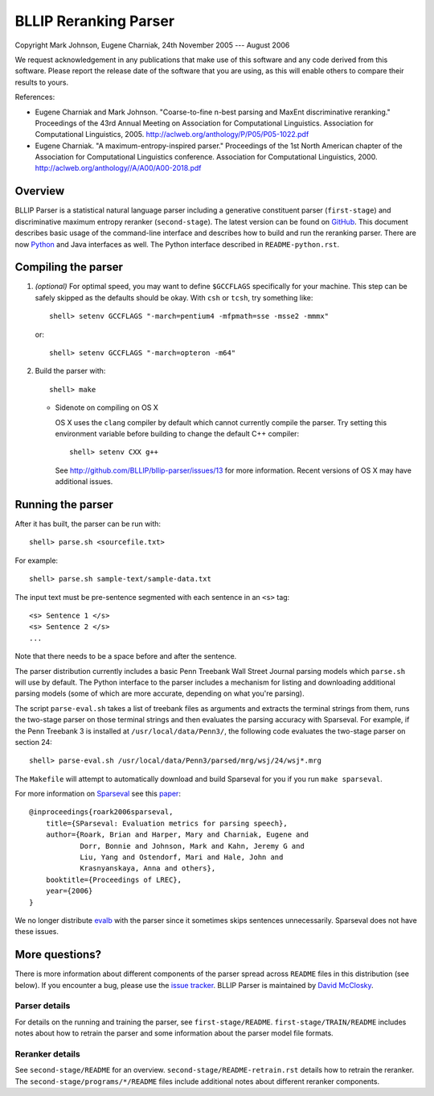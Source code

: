 BLLIP Reranking Parser
----------------------
.. image:: https://travis-ci.org/BLLIP/bllip-parser.png?branch=master
   :target: https://travis-ci.org/BLLIP/bllip-parser

.. image:: https://badge.fury.io/py/bllipparser.png
   :target: https://badge.fury.io/py/bllipparser

Copyright Mark Johnson, Eugene Charniak, 24th November 2005 --- August 2006

We request acknowledgement in any publications that make use of this
software and any code derived from this software. Please report the
release date of the software that you are using, as this will enable
others to compare their results to yours.

References:

* Eugene Charniak and Mark Johnson. "Coarse-to-fine n-best parsing and
  MaxEnt discriminative reranking." Proceedings of the 43rd Annual Meeting
  on Association for Computational Linguistics. Association for
  Computational Linguistics, 2005.
  http://aclweb.org/anthology/P/P05/P05-1022.pdf

* Eugene Charniak. "A maximum-entropy-inspired parser." Proceedings of
  the 1st North American chapter of the Association for Computational
  Linguistics conference. Association for Computational Linguistics, 2000.
  http://aclweb.org/anthology//A/A00/A00-2018.pdf

Overview
~~~~~~~~
BLLIP Parser is a statistical natural language parser including a
generative constituent parser (``first-stage``) and discriminative
maximum entropy reranker (``second-stage``). The latest version can be
found on `GitHub <https://github.com/BLLIP/bllip-parser>`_. This
document describes basic usage of the command-line interface and
describes how to build and run the reranking parser. There are now
`Python <http://pypi.python.org/pypi/bllipparser/>`_ and Java interfaces
as well. The Python interface described in ``README-python.rst``.

Compiling the parser
~~~~~~~~~~~~~~~~~~~~
1. *(optional)* For optimal speed, you may want to define ``$GCCFLAGS``
   specifically for your machine. This step can be safely skipped as the
   defaults should be okay. With ``csh`` or ``tcsh``, try something
   like::

     shell> setenv GCCFLAGS "-march=pentium4 -mfpmath=sse -msse2 -mmmx"

   or::

     shell> setenv GCCFLAGS "-march=opteron -m64"

2. Build the parser with::

    shell> make

   -  Sidenote on compiling on OS X

      OS X uses the ``clang`` compiler by default which cannot currently
      compile the parser. Try setting this environment variable before
      building to change the default C++ compiler::

         shell> setenv CXX g++

      See http://github.com/BLLIP/bllip-parser/issues/13 for more
      information. Recent versions of OS X may have additional issues.

Running the parser
~~~~~~~~~~~~~~~~~~
After it has built, the parser can be run with::

    shell> parse.sh <sourcefile.txt>

For example::

    shell> parse.sh sample-text/sample-data.txt

The input text must be pre-sentence segmented with each sentence in an
``<s>`` tag::

    <s> Sentence 1 </s>
    <s> Sentence 2 </s>
    ...

Note that there needs to be a space before and after the sentence.

The parser distribution currently includes a basic Penn Treebank Wall
Street Journal parsing models which ``parse.sh`` will use by default. 
The Python interface to the parser includes a mechanism for listing and
downloading additional parsing models (some of which are more accurate,
depending on what you're parsing).

The script ``parse-eval.sh`` takes a list of treebank files as arguments
and extracts the terminal strings from them, runs the two-stage parser
on those terminal strings and then evaluates the parsing accuracy with
Sparseval. For example, if the Penn Treebank 3 is installed at
``/usr/local/data/Penn3/``, the following code evaluates the two-stage
parser on section 24::

   shell> parse-eval.sh /usr/local/data/Penn3/parsed/mrg/wsj/24/wsj*.mrg

The ``Makefile`` will attempt to automatically download and build
Sparseval for you if you run ``make sparseval``.

For more information on
`Sparseval <http://old-site.clsp.jhu.edu/ws2005/groups/eventdetect/files/SParseval.tgz>`_
see this
`paper <http://www.lrec-conf.org/proceedings/lrec2006/pdf/116_pdf.pdf>`_::

    @inproceedings{roark2006sparseval,
        title={SParseval: Evaluation metrics for parsing speech},
        author={Roark, Brian and Harper, Mary and Charniak, Eugene and 
                Dorr, Bonnie and Johnson, Mark and Kahn, Jeremy G and 
                Liu, Yang and Ostendorf, Mari and Hale, John and
                Krasnyanskaya, Anna and others},
        booktitle={Proceedings of LREC},
        year={2006}
    }

We no longer distribute `evalb <http://nlp.cs.nyu.edu/evalb/>`_ with the
parser since it sometimes skips sentences unnecessarily. Sparseval does
not have these issues.

More questions?
~~~~~~~~~~~~~~~
There is more information about different components of the parser
spread across ``README`` files in this distribution (see below). If you
encounter a bug, please use the `issue
tracker <http://github.com/BLLIP/bllip-parser/issues>`_. BLLIP Parser
is maintained by `David McClosky <http://nlp.stanford.edu/~mcclosky>`_.

Parser details
^^^^^^^^^^^^^^
For details on the running and training the parser, see
``first-stage/README``. ``first-stage/TRAIN/README`` includes notes
about how to retrain the parser and some information about the parser
model file formats.

Reranker details
^^^^^^^^^^^^^^^^
See ``second-stage/README`` for an overview.
``second-stage/README-retrain.rst`` details how to retrain the reranker.
The ``second-stage/programs/*/README`` files include additional notes
about different reranker components.
